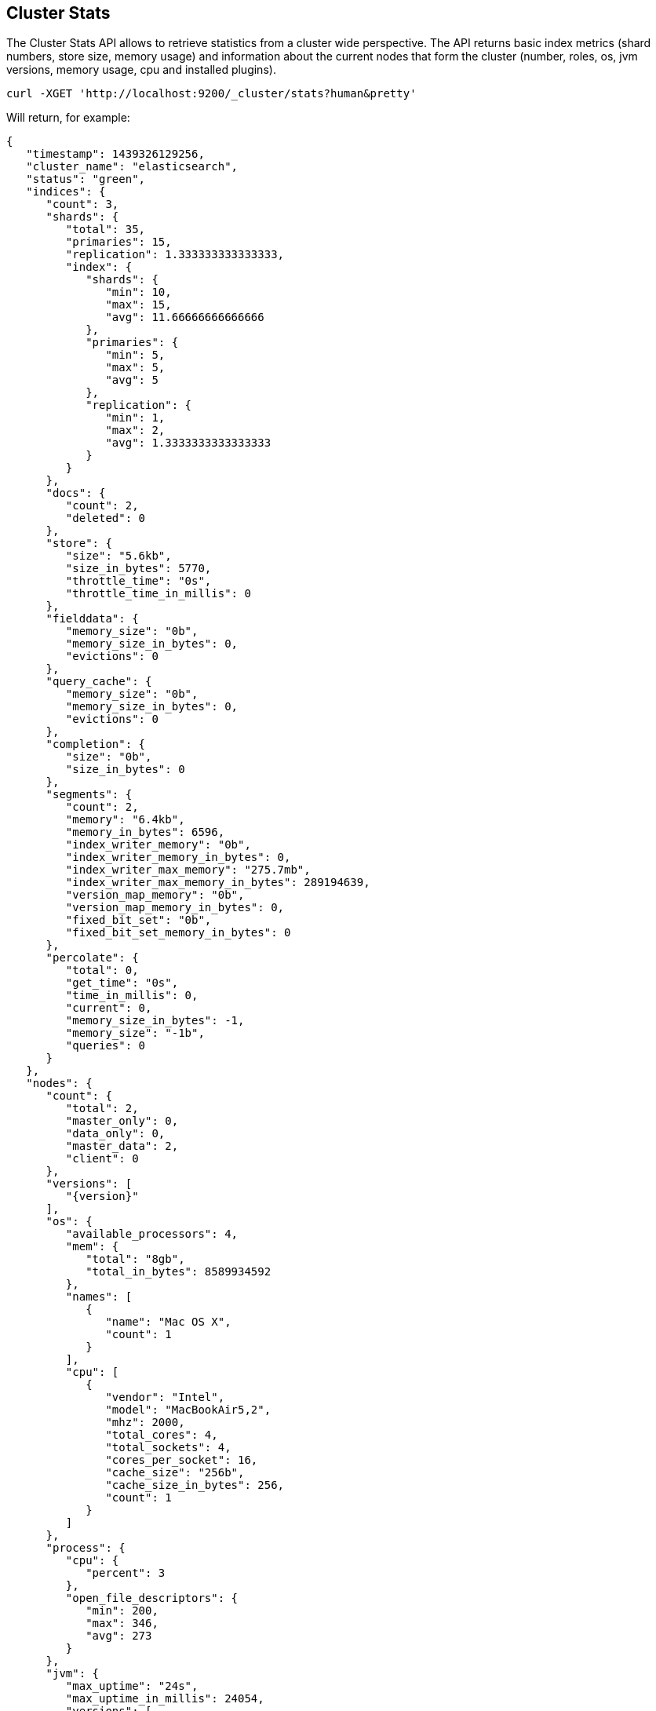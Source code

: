 [[cluster-stats]]
== Cluster Stats

The Cluster Stats API allows to retrieve statistics from a cluster wide perspective.
The API returns basic index metrics (shard numbers, store size, memory usage) and
information about the current nodes that form the cluster (number, roles, os, jvm
versions, memory usage, cpu and installed plugins).

[source,js]
--------------------------------------------------
curl -XGET 'http://localhost:9200/_cluster/stats?human&pretty'
--------------------------------------------------

Will return, for example:
["source","js",subs="attributes,callouts"]
--------------------------------------------------
{
   "timestamp": 1439326129256,
   "cluster_name": "elasticsearch",
   "status": "green",
   "indices": {
      "count": 3,
      "shards": {
         "total": 35,
         "primaries": 15,
         "replication": 1.333333333333333,
         "index": {
            "shards": {
               "min": 10,
               "max": 15,
               "avg": 11.66666666666666
            },
            "primaries": {
               "min": 5,
               "max": 5,
               "avg": 5
            },
            "replication": {
               "min": 1,
               "max": 2,
               "avg": 1.3333333333333333
            }
         }
      },
      "docs": {
         "count": 2,
         "deleted": 0
      },
      "store": {
         "size": "5.6kb",
         "size_in_bytes": 5770,
         "throttle_time": "0s",
         "throttle_time_in_millis": 0
      },
      "fielddata": {
         "memory_size": "0b",
         "memory_size_in_bytes": 0,
         "evictions": 0
      },
      "query_cache": {
         "memory_size": "0b",
         "memory_size_in_bytes": 0,
         "evictions": 0
      },
      "completion": {
         "size": "0b",
         "size_in_bytes": 0
      },
      "segments": {
         "count": 2,
         "memory": "6.4kb",
         "memory_in_bytes": 6596,
         "index_writer_memory": "0b",
         "index_writer_memory_in_bytes": 0,
         "index_writer_max_memory": "275.7mb",
         "index_writer_max_memory_in_bytes": 289194639,
         "version_map_memory": "0b",
         "version_map_memory_in_bytes": 0,
         "fixed_bit_set": "0b",
         "fixed_bit_set_memory_in_bytes": 0
      },
      "percolate": {
         "total": 0,
         "get_time": "0s",
         "time_in_millis": 0,
         "current": 0,
         "memory_size_in_bytes": -1,
         "memory_size": "-1b",
         "queries": 0
      }
   },
   "nodes": {
      "count": {
         "total": 2,
         "master_only": 0,
         "data_only": 0,
         "master_data": 2,
         "client": 0
      },
      "versions": [
         "{version}"
      ],
      "os": {
         "available_processors": 4,
         "mem": {
            "total": "8gb",
            "total_in_bytes": 8589934592
         },
         "names": [
            {
               "name": "Mac OS X",
               "count": 1
            }
         ],
         "cpu": [
            {
               "vendor": "Intel",
               "model": "MacBookAir5,2",
               "mhz": 2000,
               "total_cores": 4,
               "total_sockets": 4,
               "cores_per_socket": 16,
               "cache_size": "256b",
               "cache_size_in_bytes": 256,
               "count": 1
            }
         ]
      },
      "process": {
         "cpu": {
            "percent": 3
         },
         "open_file_descriptors": {
            "min": 200,
            "max": 346,
            "avg": 273
         }
      },
      "jvm": {
         "max_uptime": "24s",
         "max_uptime_in_millis": 24054,
         "versions": [
            {
               "version": "1.6.0_45",
               "vm_name": "Java HotSpot(TM) 64-Bit Server VM",
               "vm_version": "20.45-b01-451",
               "vm_vendor": "Apple Inc.",
               "count": 2
            }
         ],
         "mem": {
            "heap_used": "38.3mb",
            "heap_used_in_bytes": 40237120,
            "heap_max": "1.9gb",
            "heap_max_in_bytes": 2130051072
         },
         "threads": 89
      },
      "fs":
         {
            "total": "232.9gb",
            "total_in_bytes": 250140434432,
            "free": "31.3gb",
            "free_in_bytes": 33705881600,
            "available": "31.1gb",
            "available_in_bytes": 33443737600,
            "disk_reads": 21202753,
            "disk_writes": 27028840,
            "disk_io_op": 48231593,
            "disk_read_size": "528gb",
            "disk_read_size_in_bytes": 566980806656,
            "disk_write_size": "617.9gb",
            "disk_write_size_in_bytes": 663525366784,
            "disk_io_size": "1145.9gb",
            "disk_io_size_in_bytes": 1230506173440
       },
      "plugins": [
         // all plugins installed on nodes
         {
            "name": "inquisitor",
            "description": "",
            "url": "/_plugin/inquisitor/",
            "jvm": false,
            "site": true
         }
      ]
   }
}
--------------------------------------------------

